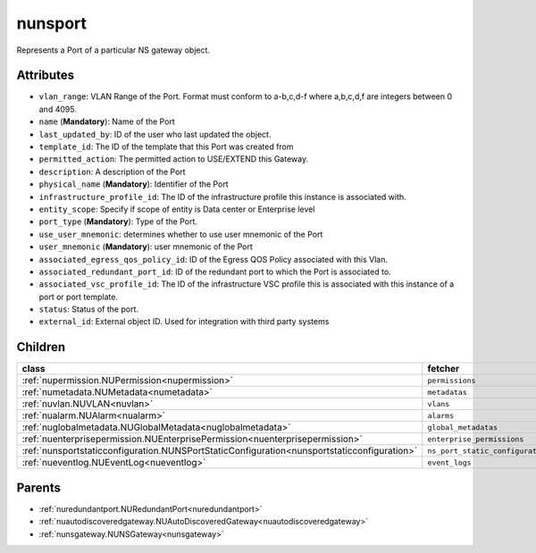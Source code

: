 .. _nunsport:

nunsport
===========================================

.. class:: nunsport.NUNSPort(bambou.nurest_object.NUMetaRESTObject,):

Represents a Port of a particular NS gateway object.


Attributes
----------


- ``vlan_range``: VLAN Range of the Port.  Format must conform to a-b,c,d-f where a,b,c,d,f are integers between 0 and 4095.

- ``name`` (**Mandatory**): Name of the Port

- ``last_updated_by``: ID of the user who last updated the object.

- ``template_id``: The ID of the template that this Port was created from

- ``permitted_action``: The permitted  action to USE/EXTEND  this Gateway.

- ``description``: A description of the Port

- ``physical_name`` (**Mandatory**): Identifier of the Port

- ``infrastructure_profile_id``: The ID of the infrastructure profile this instance is associated with.

- ``entity_scope``: Specify if scope of entity is Data center or Enterprise level

- ``port_type`` (**Mandatory**): Type of the Port.

- ``use_user_mnemonic``: determines whether to use user mnemonic of the Port

- ``user_mnemonic`` (**Mandatory**): user mnemonic of the Port

- ``associated_egress_qos_policy_id``: ID of the Egress QOS Policy associated with this Vlan.

- ``associated_redundant_port_id``: ID of the redundant port to which the Port is associated to.

- ``associated_vsc_profile_id``: The ID of the infrastructure VSC profile this is associated with this instance of a port or port template.

- ``status``: Status of the port.

- ``external_id``: External object ID. Used for integration with third party systems




Children
--------

================================================================================================================================================               ==========================================================================================
**class**                                                                                                                                                      **fetcher**

:ref:`nupermission.NUPermission<nupermission>`                                                                                                                   ``permissions`` 
:ref:`numetadata.NUMetadata<numetadata>`                                                                                                                         ``metadatas`` 
:ref:`nuvlan.NUVLAN<nuvlan>`                                                                                                                                     ``vlans`` 
:ref:`nualarm.NUAlarm<nualarm>`                                                                                                                                  ``alarms`` 
:ref:`nuglobalmetadata.NUGlobalMetadata<nuglobalmetadata>`                                                                                                       ``global_metadatas`` 
:ref:`nuenterprisepermission.NUEnterprisePermission<nuenterprisepermission>`                                                                                     ``enterprise_permissions`` 
:ref:`nunsportstaticconfiguration.NUNSPortStaticConfiguration<nunsportstaticconfiguration>`                                                                      ``ns_port_static_configurations`` 
:ref:`nueventlog.NUEventLog<nueventlog>`                                                                                                                         ``event_logs`` 
================================================================================================================================================               ==========================================================================================



Parents
--------


- :ref:`nuredundantport.NURedundantPort<nuredundantport>`

- :ref:`nuautodiscoveredgateway.NUAutoDiscoveredGateway<nuautodiscoveredgateway>`

- :ref:`nunsgateway.NUNSGateway<nunsgateway>`

